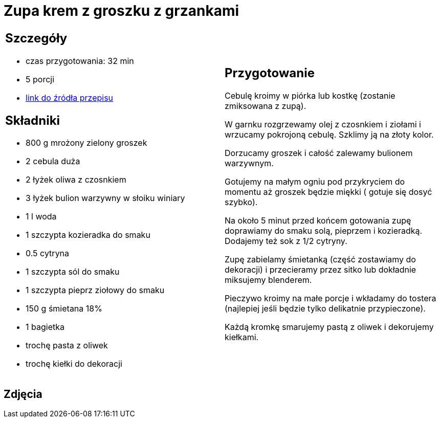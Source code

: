 = Zupa krem z groszku z grzankami

[cols=".<a,.<a"]
[frame=none]
[grid=none]
|===
|
== Szczegóły
* czas przygotowania: 32 min
* 5 porcji
* https://zakochanewzupach.pl/zupa-krem-z-zielonego-groszku-czyli-zielono-mi[link do źródła przepisu]

== Składniki
* 800 g mrożony zielony groszek
* 2 cebula duża
* 2 łyżek oliwa z czosnkiem
* 3 łyżek bulion warzywny w słoiku winiary
* 1 l woda
* 1 szczypta kozieradka do smaku
* 0.5 cytryna
* 1 szczypta sól do smaku
* 1 szczypta pieprz ziołowy do smaku
* 150 g śmietana 18%
* 1 bagietka
* trochę pasta z oliwek
* trochę kiełki do dekoracji

|
== Przygotowanie

Cebulę kroimy w piórka lub kostkę (zostanie zmiksowana z zupą).

W garnku rozgrzewamy olej z czosnkiem i ziołami i wrzucamy pokrojoną cebulę. Szklimy ją na złoty kolor.

Dorzucamy groszek i całość zalewamy bulionem warzywnym.

Gotujemy na małym ogniu pod przykryciem do momentu aż groszek będzie miękki ( gotuje się dosyć szybko).

Na około 5 minut przed końcem gotowania zupę doprawiamy do smaku solą, pieprzem i kozieradką. Dodajemy też sok z 1/2 cytryny.

Zupę zabielamy śmietanką (część zostawiamy do dekoracji) i przecieramy przez sitko lub dokładnie miksujemy blenderem.

Pieczywo kroimy na małe porcje i wkładamy do tostera (najlepiej jeśli będzie tylko delikatnie przypieczone).

Każdą kromkę smarujemy pastą z oliwek i dekorujemy kiełkami.

|===

[.text-center]
== Zdjęcia
